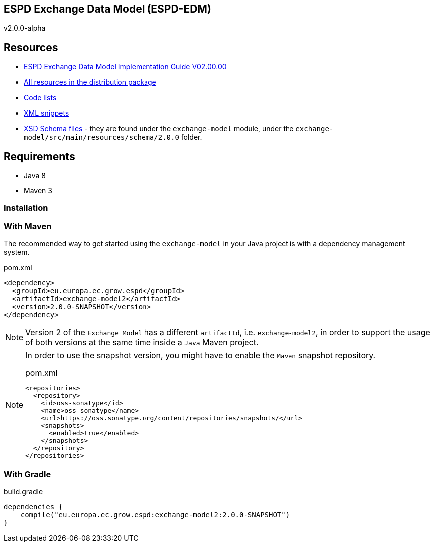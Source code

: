 ifndef::imagesdir[:imagesdir: images]

== ESPD Exchange Data Model (ESPD-EDM)

v2.0.0-alpha

== Resources

* link:++https://espd.github.io/ESPD-EDM/v2.0.0/xml_guide.html++[ESPD Exchange Data Model Implementation Guide V02.00.00]
* link:++https://github.com/ESPD/ESPD-EDM/tree/2.0.0/docs/src/main/asciidoc/dist++[All resources in the distribution package]
* link:++https://github.com/ESPD/ESPD-EDM/tree/2.0.0/docs/src/main/asciidoc/code_lists++[Code lists]
* link:++https://github.com/ESPD/ESPD-EDM/tree/2.0.0/docs/src/main/asciidoc/xml/snippets++[XML snippets]
* link:++https://github.com/ESPD/ESPD-EDM/tree/2.0.0/exchange-model/src/main/resources/schema/2.0.0++[XSD Schema files] - they are found under the `exchange-model`
module, under the `exchange-model/src/main/resources/schema/2.0.0` folder.

== Requirements

 * Java 8
 * Maven 3

=== Installation

=== With Maven

The recommended way to get started using the `exchange-model` in your Java project is with a dependency management system.

[source,xml]
.pom.xml
----
<dependency>
  <groupId>eu.europa.ec.grow.espd</groupId>
  <artifactId>exchange-model2</artifactId>
  <version>2.0.0-SNAPSHOT</version>
</dependency>
----

[NOTE]
====
Version 2 of the `Exchange Model` has a different `artifactId`, i.e. `exchange-model2`, in order to
support the usage of both versions at the same time inside a `Java` Maven project.
====

[NOTE]
====
In order to use the snapshot version, you might have to enable the `Maven` snapshot repository.

[source,xml]
.pom.xml
----
<repositories>
  <repository>
    <id>oss-sonatype</id>
    <name>oss-sonatype</name>
    <url>https://oss.sonatype.org/content/repositories/snapshots/</url>
    <snapshots>
      <enabled>true</enabled>
    </snapshots>
  </repository>
</repositories>
----
====

=== With Gradle

[source,groovy]
.build.gradle
----
dependencies {
    compile("eu.europa.ec.grow.espd:exchange-model2:2.0.0-SNAPSHOT")
}
----
